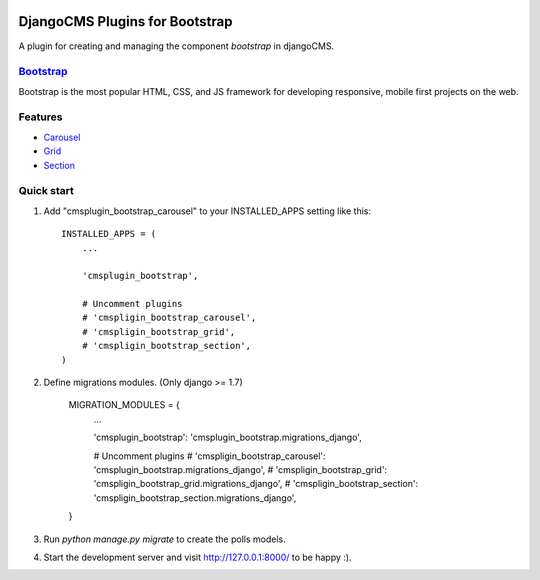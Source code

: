 .. image:: https://travis-ci.org/arkanister/cmsplugin-bootstrap.svg?branch=master
    :target: https://travis-ci.org/arkanister/cmsplugin-bootstrap

DjangoCMS Plugins for Bootstrap
===============================

A plugin for creating and managing the component `bootstrap` in djangoCMS.

`Bootstrap <http://getbootstrap.com/>`_
---------------------------------------

Bootstrap is the most popular HTML, CSS, and JS framework for developing responsive, mobile first projects on the web.

Features
--------

- `Carousel <https://github.com/arkanister/cmsplugin-bootstrap/tree/master/cmsplugin_bootstrap_carousel>`_
- `Grid <https://github.com/arkanister/cmsplugin-bootstrap/tree/master/cmsplugin_bootstrap_grid>`_
- `Section <https://github.com/arkanister/cmsplugin-bootstrap/tree/master/cmsplugin_bootstrap_section>`_

Quick start
-----------

1. Add "cmsplugin_bootstrap_carousel" to your INSTALLED_APPS setting like this::

    INSTALLED_APPS = (
        ...

        'cmsplugin_bootstrap',

        # Uncomment plugins
        # 'cmspligin_bootstrap_carousel',
        # 'cmspligin_bootstrap_grid',
        # 'cmspligin_bootstrap_section',
    )

2. Define migrations modules. (Only django >= 1.7)

    MIGRATION_MODULES = {
        ...

        'cmsplugin_bootstrap': 'cmsplugin_bootstrap.migrations_django',

        # Uncomment plugins
        # 'cmspligin_bootstrap_carousel': 'cmsplugin_bootstrap.migrations_django',
        # 'cmspligin_bootstrap_grid': 'cmspligin_bootstrap_grid.migrations_django',
        # 'cmspligin_bootstrap_section': 'cmspligin_bootstrap_section.migrations_django',
    }

3. Run `python manage.py migrate` to create the polls models.

4. Start the development server and visit http://127.0.0.1:8000/
   to be happy :).
